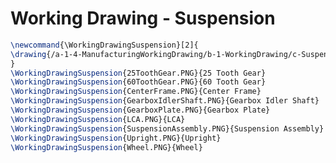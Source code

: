 * Working Drawing - Suspension

#+BEGIN_SRC tex :tangle yes :tangle Suspension.tex
\newcommand{\WorkingDrawingSuspension}[2]{
\drawing{/a-1-4-ManufacturingWorkingDrawing/b-1-WorkingDrawing/c-Suspension/#1}{Hirani, Asimm: #2}
}
\WorkingDrawingSuspension{25ToothGear.PNG}{25 Tooth Gear}
\WorkingDrawingSuspension{60ToothGear.PNG}{60 Tooth Gear}
\WorkingDrawingSuspension{CenterFrame.PNG}{Center Frame}
\WorkingDrawingSuspension{GearboxIdlerShaft.PNG}{Gearbox Idler Shaft}
\WorkingDrawingSuspension{GearboxPlate.PNG}{Gearbox Plate}
\WorkingDrawingSuspension{LCA.PNG}{LCA}
\WorkingDrawingSuspension{SuspensionAssembly.PNG}{Suspension Assembly}
\WorkingDrawingSuspension{Upright.PNG}{Upright}
\WorkingDrawingSuspension{Wheel.PNG}{Wheel}
#+END_SRC
